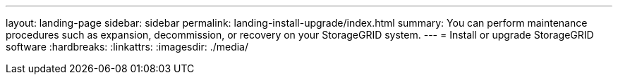 ---
layout: landing-page
sidebar: sidebar
permalink: landing-install-upgrade/index.html
summary: You can perform maintenance procedures such as expansion, decommission, or recovery on your StorageGRID system.
---
= Install or upgrade StorageGRID software
:hardbreaks:
:linkattrs:
:imagesdir: ./media/